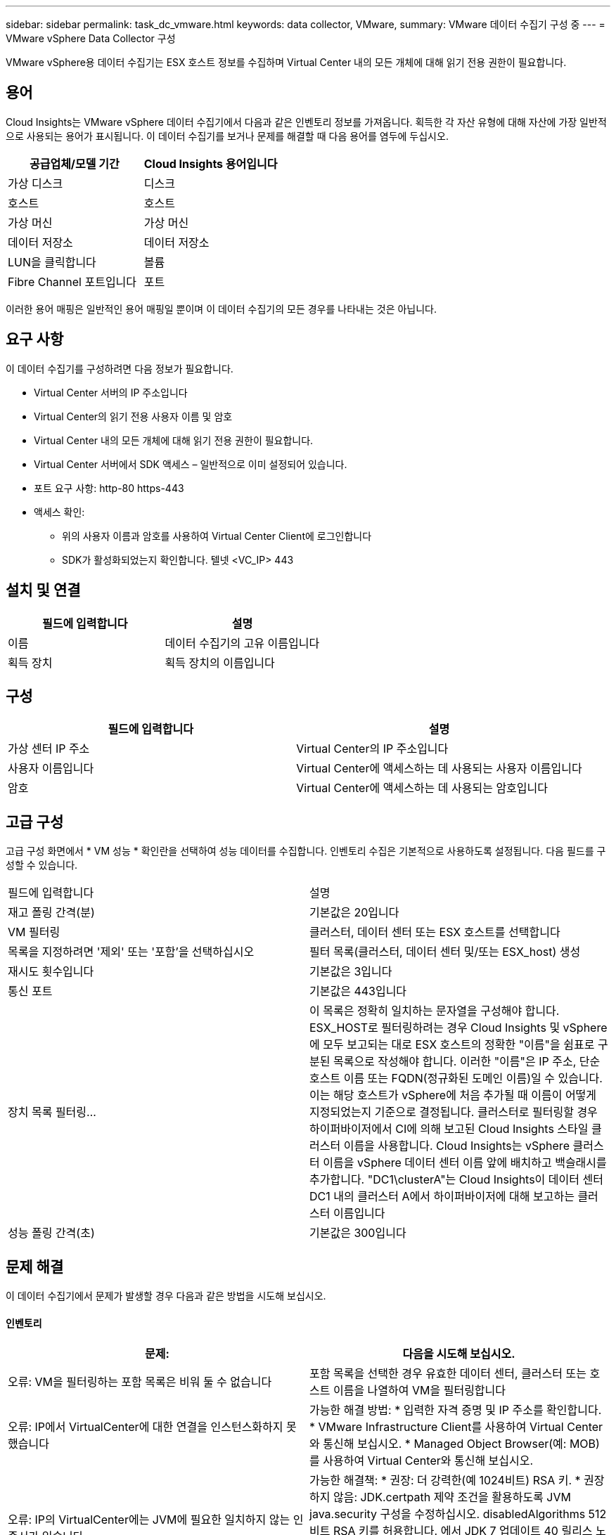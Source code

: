 ---
sidebar: sidebar 
permalink: task_dc_vmware.html 
keywords: data collector, VMware, 
summary: VMware 데이터 수집기 구성 중 
---
= VMware vSphere Data Collector 구성


[role="lead"]
VMware vSphere용 데이터 수집기는 ESX 호스트 정보를 수집하며 Virtual Center 내의 모든 개체에 대해 읽기 전용 권한이 필요합니다.



== 용어

Cloud Insights는 VMware vSphere 데이터 수집기에서 다음과 같은 인벤토리 정보를 가져옵니다. 획득한 각 자산 유형에 대해 자산에 가장 일반적으로 사용되는 용어가 표시됩니다. 이 데이터 수집기를 보거나 문제를 해결할 때 다음 용어를 염두에 두십시오.

[cols="2*"]
|===
| 공급업체/모델 기간 | Cloud Insights 용어입니다 


| 가상 디스크 | 디스크 


| 호스트 | 호스트 


| 가상 머신 | 가상 머신 


| 데이터 저장소 | 데이터 저장소 


| LUN을 클릭합니다 | 볼륨 


| Fibre Channel 포트입니다 | 포트 
|===
이러한 용어 매핑은 일반적인 용어 매핑일 뿐이며 이 데이터 수집기의 모든 경우를 나타내는 것은 아닙니다.



== 요구 사항

이 데이터 수집기를 구성하려면 다음 정보가 필요합니다.

* Virtual Center 서버의 IP 주소입니다
* Virtual Center의 읽기 전용 사용자 이름 및 암호
* Virtual Center 내의 모든 개체에 대해 읽기 전용 권한이 필요합니다.
* Virtual Center 서버에서 SDK 액세스 – 일반적으로 이미 설정되어 있습니다.
* 포트 요구 사항: http-80 https-443
* 액세스 확인:
+
** 위의 사용자 이름과 암호를 사용하여 Virtual Center Client에 로그인합니다
** SDK가 활성화되었는지 확인합니다. 텔넷 <VC_IP> 443






== 설치 및 연결

[cols="2*"]
|===
| 필드에 입력합니다 | 설명 


| 이름 | 데이터 수집기의 고유 이름입니다 


| 획득 장치 | 획득 장치의 이름입니다 
|===


== 구성

[cols="2*"]
|===
| 필드에 입력합니다 | 설명 


| 가상 센터 IP 주소 | Virtual Center의 IP 주소입니다 


| 사용자 이름입니다 | Virtual Center에 액세스하는 데 사용되는 사용자 이름입니다 


| 암호 | Virtual Center에 액세스하는 데 사용되는 암호입니다 
|===


== 고급 구성

고급 구성 화면에서 * VM 성능 * 확인란을 선택하여 성능 데이터를 수집합니다. 인벤토리 수집은 기본적으로 사용하도록 설정됩니다. 다음 필드를 구성할 수 있습니다.

[cols="2*"]
|===


| 필드에 입력합니다 | 설명 


| 재고 폴링 간격(분) | 기본값은 20입니다 


| VM 필터링 | 클러스터, 데이터 센터 또는 ESX 호스트를 선택합니다 


| 목록을 지정하려면 '제외' 또는 '포함'을 선택하십시오 | 필터 목록(클러스터, 데이터 센터 및/또는 ESX_host) 생성 


| 재시도 횟수입니다 | 기본값은 3입니다 


| 통신 포트 | 기본값은 443입니다 


| 장치 목록 필터링... | 이 목록은 정확히 일치하는 문자열을 구성해야 합니다. ESX_HOST로 필터링하려는 경우 Cloud Insights 및 vSphere에 모두 보고되는 대로 ESX 호스트의 정확한 "이름"을 쉼표로 구분된 목록으로 작성해야 합니다. 이러한 "이름"은 IP 주소, 단순 호스트 이름 또는 FQDN(정규화된 도메인 이름)일 수 있습니다. 이는 해당 호스트가 vSphere에 처음 추가될 때 이름이 어떻게 지정되었는지 기준으로 결정됩니다. 클러스터로 필터링할 경우 하이퍼바이저에서 CI에 의해 보고된 Cloud Insights 스타일 클러스터 이름을 사용합니다. Cloud Insights는 vSphere 클러스터 이름을 vSphere 데이터 센터 이름 앞에 배치하고 백슬래시를 추가합니다. "DC1\clusterA"는 Cloud Insights이 데이터 센터 DC1 내의 클러스터 A에서 하이퍼바이저에 대해 보고하는 클러스터 이름입니다 


| 성능 폴링 간격(초) | 기본값은 300입니다 
|===


== 문제 해결

이 데이터 수집기에서 문제가 발생할 경우 다음과 같은 방법을 시도해 보십시오.



==== 인벤토리

[cols="2*"]
|===
| 문제: | 다음을 시도해 보십시오. 


| 오류: VM을 필터링하는 포함 목록은 비워 둘 수 없습니다 | 포함 목록을 선택한 경우 유효한 데이터 센터, 클러스터 또는 호스트 이름을 나열하여 VM을 필터링합니다 


| 오류: IP에서 VirtualCenter에 대한 연결을 인스턴스화하지 못했습니다 | 가능한 해결 방법: * 입력한 자격 증명 및 IP 주소를 확인합니다. * VMware Infrastructure Client를 사용하여 Virtual Center와 통신해 보십시오. * Managed Object Browser(예: MOB)를 사용하여 Virtual Center와 통신해 보십시오. 


| 오류: IP의 VirtualCenter에는 JVM에 필요한 일치하지 않는 인증서가 있습니다 | 가능한 해결책: * 권장: 더 강력한(예 1024비트) RSA 키. * 권장하지 않음: JDK.certpath 제약 조건을 활용하도록 JVM java.security 구성을 수정하십시오. disabledAlgorithms 512비트 RSA 키를 허용합니다. 에서 JDK 7 업데이트 40 릴리스 노트를 참조하십시오 "http://www.oracle.com/technetwork/java/javase/7u40-relnotes-2004172.html"[] 
|===
추가 정보는 에서 찾을 수 있습니다 link:concept_requesting_support.html["지원"] 페이지 또는 에 있습니다 link:https://docs.netapp.com/us-en/cloudinsights/CloudInsightsDataCollectorSupportMatrix.pdf["Data Collector 지원 매트릭스"].
